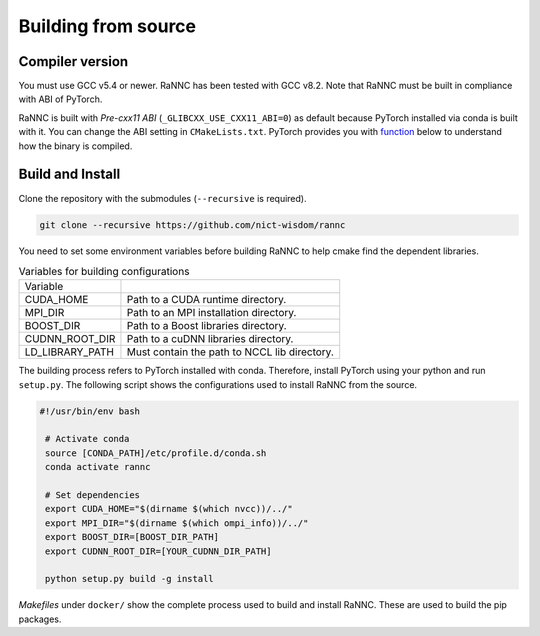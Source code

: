 Building from source
====================

Compiler version
----------------

You must use GCC v5.4 or newer. RaNNC has been tested with GCC v8.2.
Note that RaNNC must be built in compliance with ABI of PyTorch.

RaNNC is built with *Pre-cxx11 ABI* (``_GLIBCXX_USE_CXX11_ABI=0``) as default because PyTorch installed via conda is built with it.
You can change the ABI setting in ``CMakeLists.txt``.
PyTorch provides you with `function <https://pytorch.org/docs/stable/generated/torch.compiled_with_cxx11_abi.html>`_ below to understand how the binary is compiled.


Build and Install
-----------------

Clone the repository with the submodules (``--recursive`` is required).

.. code-block:: bash

    git clone --recursive https://github.com/nict-wisdom/rannc


You need to set some environment variables before building RaNNC to help cmake find the dependent libraries.

.. list-table:: Variables for building configurations

   * - Variable
     -
   * - CUDA_HOME
     - Path to a CUDA runtime directory.
   * - MPI_DIR
     - Path to an MPI installation directory.
   * - BOOST_DIR
     - Path to a Boost libraries directory.
   * - CUDNN_ROOT_DIR
     - Path to a cuDNN libraries directory.
   * - LD_LIBRARY_PATH
     - Must contain the path to NCCL lib directory.

The building process refers to PyTorch installed with conda.
Therefore, install PyTorch using your python and run ``setup.py``.
The following script shows the configurations used to install RaNNC from the source.

.. code-block:: bash

 #!/usr/bin/env bash

  # Activate conda
  source [CONDA_PATH]/etc/profile.d/conda.sh
  conda activate rannc

  # Set dependencies
  export CUDA_HOME="$(dirname $(which nvcc))/../"
  export MPI_DIR="$(dirname $(which ompi_info))/../"
  export BOOST_DIR=[BOOST_DIR_PATH]
  export CUDNN_ROOT_DIR=[YOUR_CUDNN_DIR_PATH]

  python setup.py build -g install


*Makefiles* under ``docker/`` show the complete process used to build and install RaNNC.
These are used to build the pip packages.
